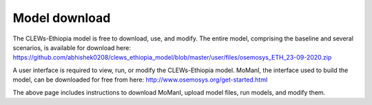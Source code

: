 ==============
Model download
==============

The CLEWs-Ethiopia model is free to download, use, and modify. 
The entire model, comprising the baseline and several scenarios, 
is available for download here: 
https://github.com/abhishek0208/clews_ethiopia_model/blob/master/user/files/osemosys_ETH_23-09-2020.zip

A user interface is required to view, run, or modify the CLEWs-Ethiopia model.
MoManI, the interface used to build the model, can be downloaded for free from here:
http://www.osemosys.org/get-started.html

The above page includes instructions to download MoManI, 
upload model files, run models, and modify them.


